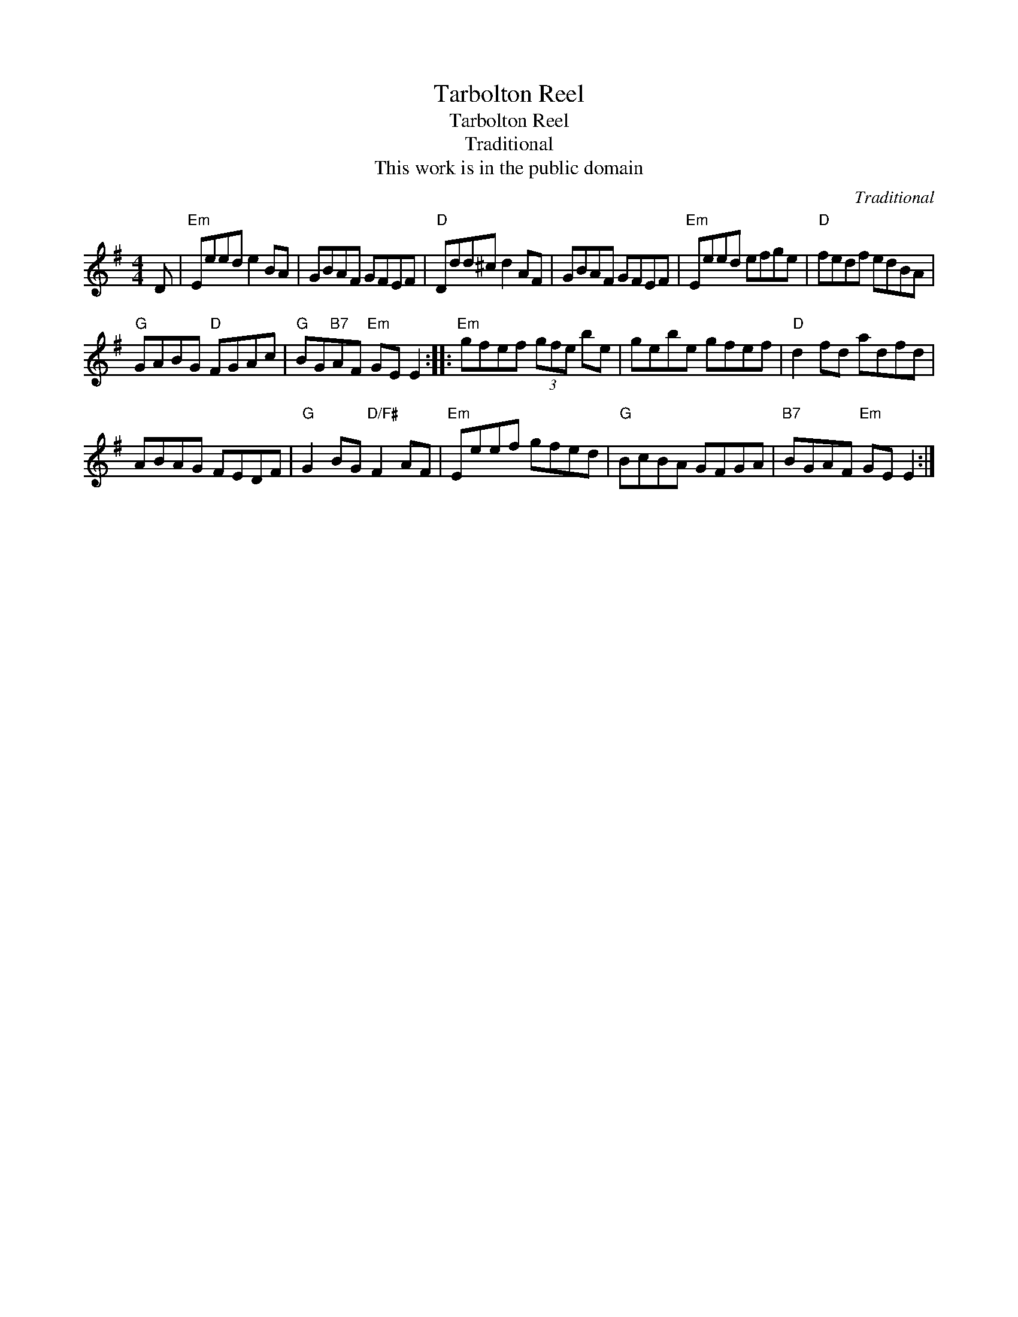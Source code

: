 X:1
T:Tarbolton Reel
T:Tarbolton Reel
T:Traditional
T:This work is in the public domain
C:Traditional
Z:Public Domain
L:1/8
M:4/4
K:G
V:1 treble 
%%MIDI program 73
%%MIDI control 7 100
%%MIDI control 10 64
V:1
 D |"Em" Eeed e2 BA | GBAF GFEF |"D" Ddd^c d2 AF | GBAF GFEF |"Em" Eeed efge |"D" fedf edBA | %7
"G" GABG"D" FGAc |"G" BG"B7"AF"Em" GE E2 ::"Em" gfef (3gfe be | gebe gfef |"D" d2 fd adfd | %12
 ABAG FEDF |"G" G2 BG"D/F#" F2 AF |"Em" Eeef gfed |"G" BcBA GFGA |"B7" BGAF"Em" GE E2 :| %17


